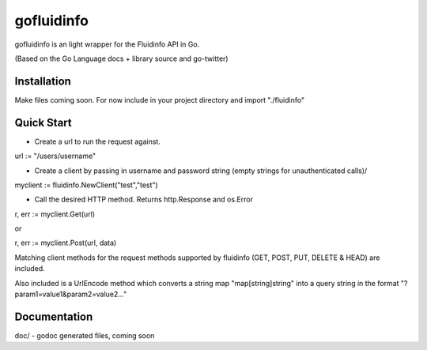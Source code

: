 ============
gofluidinfo
============

gofluidinfo is an light wrapper for the Fluidinfo API in Go. 

(Based on the Go Language docs + library source and go-twitter)

Installation
============
Make files coming soon. 
For now include in your project directory and import "./fluidinfo"

Quick Start
===========

- Create a url to run the request against.

url := "/users/username"

- Create a client by passing in username and password string (empty strings for unauthenticated calls)/

myclient := fluidinfo.NewClient("test","test")

- Call the desired HTTP method. Returns http.Response and os.Error 

r, err := myclient.Get(url)

or

r, err := myclient.Post(url, data)

Matching client methods for the request methods supported by fluidinfo (GET, POST, PUT, DELETE & HEAD) are included.

Also included is a UrlEncode method which converts a string map "map[string]string" into a query string in the format "?param1=value1&param2=value2..."

Documentation
=============

doc/ - godoc generated files, coming soon

